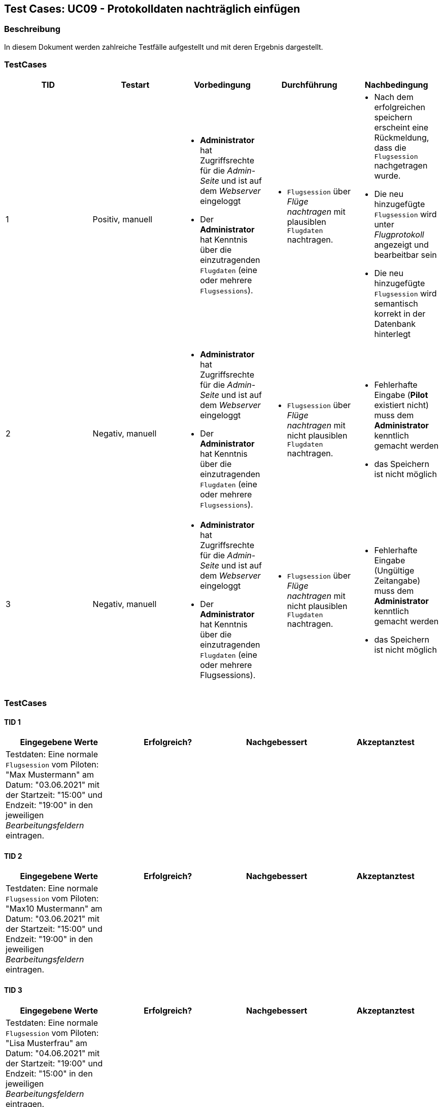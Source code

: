 == Test Cases: UC09 - Protokolldaten nachträglich einfügen
// Platzhalter für weitere Dokumenten-Attribute


=== Beschreibung

In diesem Dokument werden zahlreiche Testfälle aufgestellt und mit deren Ergebnis dargestellt.


=== TestCases

[%header, cols=5*]
|===
|TID
|Testart
|Vorbedingung
|Durchführung
|Nachbedingung

|1
|Positiv, manuell
a| * *Administrator* hat Zugriffsrechte für die _Admin-Seite_ und ist auf dem _Webserver_ eingeloggt
* Der *Administrator* hat Kenntnis über die einzutragenden `Flugdaten` (eine oder mehrere `Flugsessions`).
a|* `Flugsession` über _Flüge nachtragen_ mit plausiblen `Flugdaten` nachtragen.
a| * Nach dem erfolgreichen speichern erscheint eine Rückmeldung, dass die `Flugsession` nachgetragen wurde. 
* Die neu hinzugefügte `Flugsession` wird unter _Flugprotokoll_ angezeigt und bearbeitbar sein 
* Die neu hinzugefügte `Flugsession` wird semantisch korrekt in der Datenbank hinterlegt 

|2
|Negativ, manuell
a| * *Administrator* hat Zugriffsrechte für die _Admin-Seite_ und ist auf dem _Webserver_ eingeloggt
* Der *Administrator* hat Kenntnis über die einzutragenden `Flugdaten` (eine oder mehrere `Flugsessions`).
a|* `Flugsession` über _Flüge nachtragen_ mit nicht plausiblen `Flugdaten` nachtragen.
a|* Fehlerhafte Eingabe (*Pilot* existiert nicht) muss dem *Administrator* kenntlich gemacht werden
* das Speichern ist nicht möglich

|3
|Negativ, manuell
a| * *Administrator* hat Zugriffsrechte für die _Admin-Seite_ und ist auf dem _Webserver_ eingeloggt
* Der *Administrator* hat Kenntnis über die einzutragenden `Flugdaten` (eine oder mehrere Flugsessions).
a|* `Flugsession` über _Flüge nachtragen_ mit nicht plausiblen `Flugdaten` nachtragen.
a|* Fehlerhafte Eingabe (Ungültige Zeitangabe) muss dem *Administrator* kenntlich gemacht werden
* das Speichern ist nicht möglich

|===

=== TestCases

==== TID 1

[%header, cols=4*]
|===
|Eingegebene Werte
|Erfolgreich?
|Nachgebessert
|Akzeptanztest

| Testdaten: Eine normale `Flugsession` vom Piloten: "Max Mustermann" am Datum: "03.06.2021" mit der Startzeit: "15:00" und Endzeit: "19:00" in den jeweiligen _Bearbeitungsfeldern_ eintragen.
|
|
|

|===

==== TID 2

[%header, cols=4*]
|===
|Eingegebene Werte
|Erfolgreich?
|Nachgebessert
|Akzeptanztest

| Testdaten: Eine normale `Flugsession` vom Piloten: "Max10 Mustermann" am Datum: "03.06.2021" mit der Startzeit: "15:00" und Endzeit: "19:00" in den jeweiligen _Bearbeitungsfeldern_ eintragen.
|
|
|

|===

==== TID 3

[%header, cols=4*]
|===
|Eingegebene Werte
|Erfolgreich?
|Nachgebessert
|Akzeptanztest

| Testdaten: Eine normale `Flugsession` vom Piloten: "Lisa Musterfrau" am Datum: "04.06.2021" mit der Startzeit: "19:00" und Endzeit: "15:00" in den jeweiligen _Bearbeitungsfeldern_ eintragen.
|
|
|

|===
